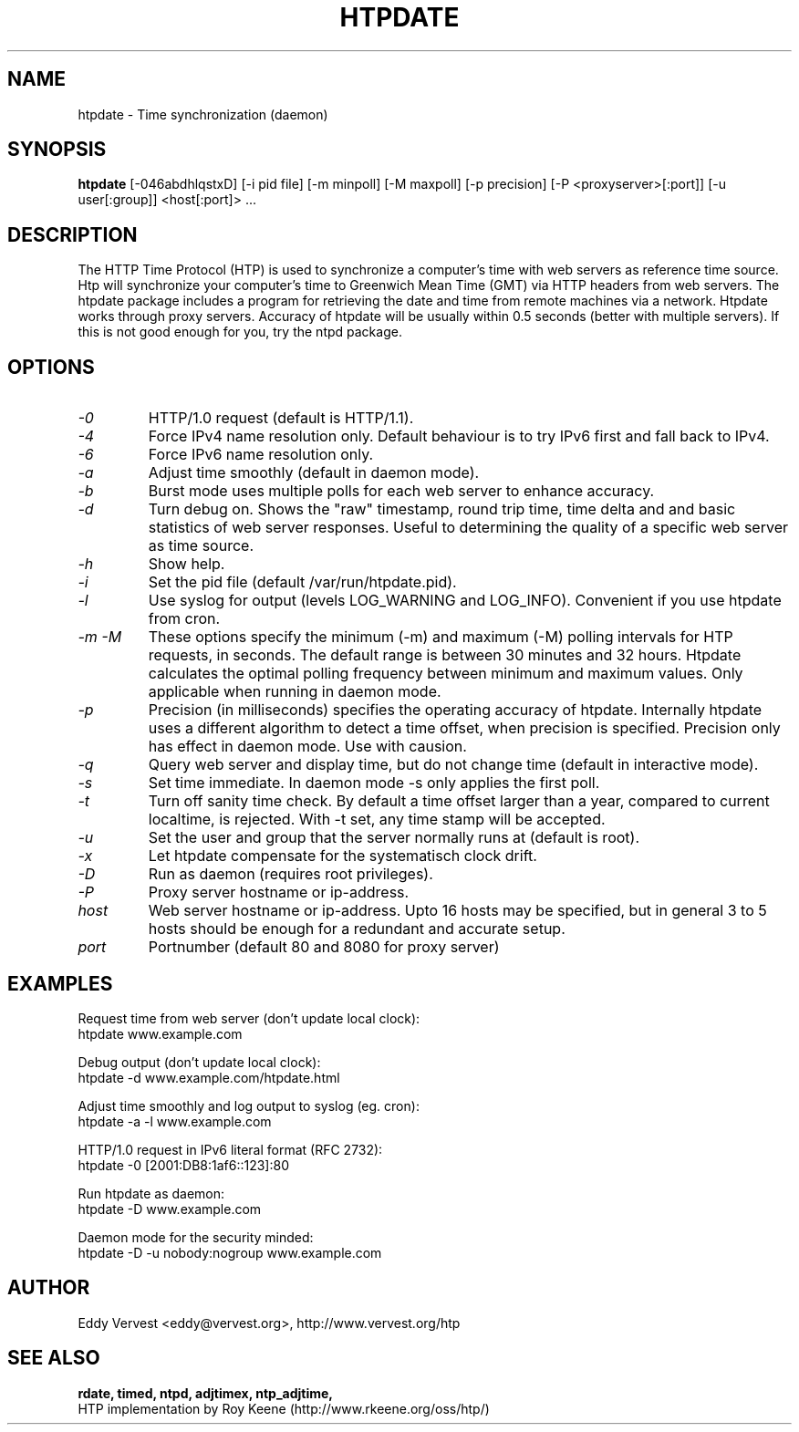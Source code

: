 .TH "HTPDATE" "8" "version 1.2.3" "htpdate"
.SH "NAME"
htpdate \- Time synchronization (daemon)
.SH "SYNOPSIS"
.B htpdate
[\-046abdhlqstxD] [\-i pid file] [\-m minpoll] [\-M maxpoll] [\-p precision] [\-P <proxyserver>[:port]] [\-u user[:group]] <host[:port]> ...
.SH "DESCRIPTION"
The HTTP Time Protocol (HTP) is used to synchronize a computer's
time with web servers as reference time source. Htp will synchronize
your computer's time to Greenwich Mean Time (GMT) via HTTP headers
from web servers.
The htpdate package includes a program for retrieving the date
and time from remote machines via a network. Htpdate works through
proxy servers. Accuracy of htpdate will be usually within 0.5 seconds
(better with multiple servers). If this is not good enough for you,
try the ntpd package.
.fi 
.SH OPTIONS
.TP 
.I \-0
HTTP/1.0 request (default is HTTP/1.1).
.TP 
.I \-4
Force IPv4 name resolution only. Default behaviour is to try IPv6 first and fall back to IPv4.
.TP 
.I \-6
Force IPv6 name resolution only.
.TP 
.I \-a
Adjust time smoothly (default in daemon mode).
.TP 
.I \-b
Burst mode uses multiple polls for each web server to enhance accuracy.
.TP 
.I \-d
Turn debug on. Shows the "raw" timestamp, round trip time, time delta and and basic statistics of web server responses. Useful to determining the quality of a specific web server as time source.
.TP 
.I \-h
Show help.
.TP 
.I \-i
Set the pid file (default /var/run/htpdate.pid).
.TP 
.I \-l
Use syslog for output (levels LOG_WARNING and LOG_INFO). Convenient if you use htpdate from cron.
.TP 
.I \-m \-M
These options specify the minimum (\-m) and maximum (\-M) polling intervals for HTP requests, in seconds. The default range is between 30 minutes and 32 hours. Htpdate calculates the optimal polling frequency between minimum and maximum values. Only applicable when running in daemon mode.
.TP 
.I \-p
Precision (in milliseconds) specifies the operating accuracy of htpdate. Internally htpdate uses a different algorithm to detect a time offset, when precision is specified. Precision only has effect in daemon mode. Use with causion.
.TP 
.I \-q
Query web server and display time, but do not change time (default in interactive mode).
.TP 
.I \-s
Set time immediate. In daemon mode \-s only applies the first poll.
.TP 
.I \-t
Turn off sanity time check. By default a time offset larger than a year, compared to current localtime, is rejected. With \-t set, any time stamp will be accepted.
.TP
.I \-u
Set the user and group that the server normally runs at (default is root).
.TP
.I \-x
Let htpdate compensate for the systematisch clock drift.
.TP
.I \-D
Run as daemon (requires root privileges).
.TP 
.I \-P
Proxy server hostname or ip-address.
.TP 
.I host
Web server hostname or ip-address. Upto 16 hosts may be specified, but in
general 3 to 5 hosts should be enough for a redundant and accurate setup.
.TP 
.I port
Portnumber (default 80 and 8080 for proxy server)
.SH "EXAMPLES"
Request time from web server (don't update local clock):
.br
\&       htpdate www.example.com
.P
Debug output (don't update local clock):
.br
\&       htpdate \-d www.example.com/htpdate.html
.P
Adjust time smoothly and log output to syslog (eg. cron):
.br
\&       htpdate \-a \-l www.example.com
.P
HTTP/1.0 request in IPv6 literal format (RFC 2732):
.br
\&       htpdate \-0 [2001:DB8:1af6::123]:80
.P
Run htpdate as daemon:
.br
\&       htpdate \-D www.example.com
.P
Daemon mode for the security minded:
.br
\&       htpdate \-D \-u nobody:nogroup www.example.com
.SH "AUTHOR"
Eddy Vervest <eddy@vervest.org>, http://www.vervest.org/htp
.SH "SEE ALSO"
.BR rdate,
.BR timed,
.BR ntpd,
.BR adjtimex,
.BR ntp_adjtime,
.br
HTP implementation by Roy Keene (http://www.rkeene.org/oss/htp/)
